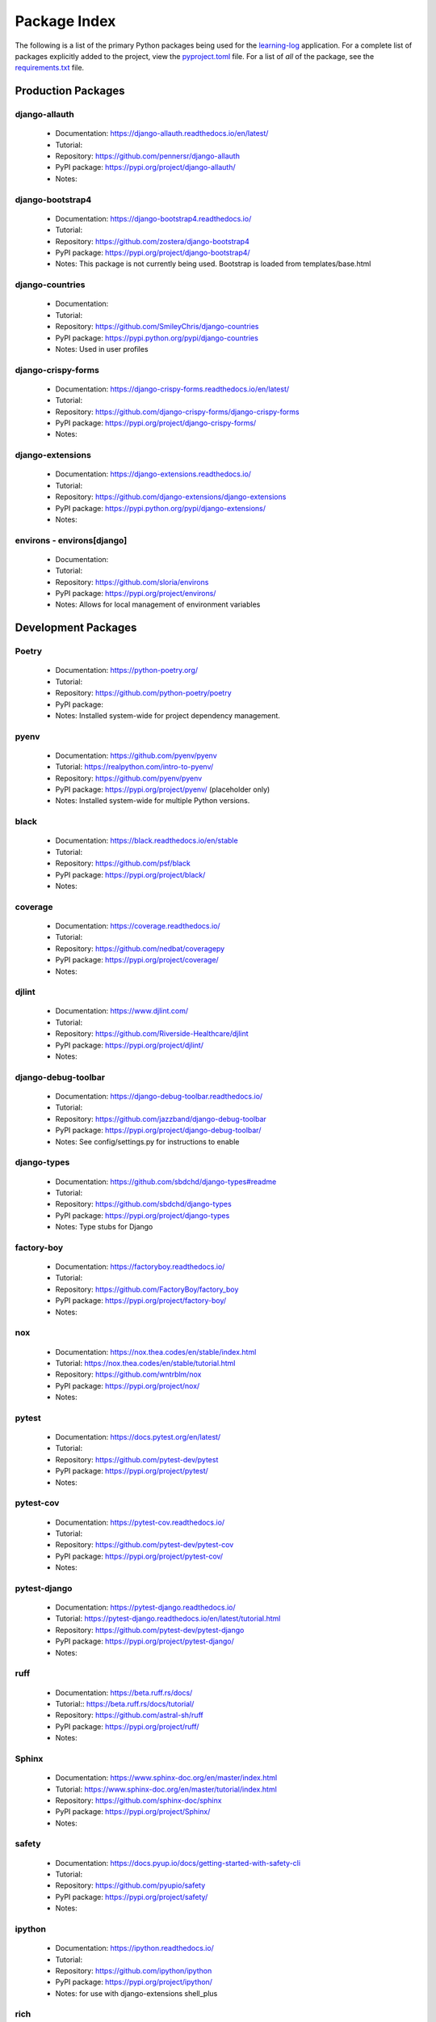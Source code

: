 Package Index
=============

The following is a list of the primary Python packages being used for
the learning-log_ application.
For a complete list of packages explicitly added to the project, view the
pyproject.toml_ file. For a list of *all* of the package, see the requirements.txt_ file.

Production Packages
-------------------

django-allauth
^^^^^^^^^^^^^^

  * Documentation: https://django-allauth.readthedocs.io/en/latest/
  * Tutorial:
  * Repository: https://github.com/pennersr/django-allauth
  * PyPI package: https://pypi.org/project/django-allauth/
  * Notes:

django-bootstrap4
^^^^^^^^^^^^^^^^^

  * Documentation: https://django-bootstrap4.readthedocs.io/
  * Tutorial:
  * Repository: https://github.com/zostera/django-bootstrap4
  * PyPI package: https://pypi.org/project/django-bootstrap4/
  * Notes: This package is not currently being used. Bootstrap is loaded from
    templates/base.html

django-countries
^^^^^^^^^^^^^^^^

  * Documentation:
  * Tutorial:
  * Repository: https://github.com/SmileyChris/django-countries
  * PyPI package: https://pypi.python.org/pypi/django-countries
  * Notes: Used in user profiles

django-crispy-forms
^^^^^^^^^^^^^^^^^^^

  * Documentation: https://django-crispy-forms.readthedocs.io/en/latest/
  * Tutorial:
  * Repository: https://github.com/django-crispy-forms/django-crispy-forms
  * PyPI package: https://pypi.org/project/django-crispy-forms/
  * Notes:

django-extensions
^^^^^^^^^^^^^^^^^

  * Documentation: https://django-extensions.readthedocs.io/
  * Tutorial:
  * Repository: https://github.com/django-extensions/django-extensions
  * PyPI package: https://pypi.python.org/pypi/django-extensions/
  * Notes:

environs - environs[django]
^^^^^^^^^^^^^^^^^^^^^^^^^^^

  * Documentation:
  * Tutorial:
  * Repository: https://github.com/sloria/environs
  * PyPI package: https://pypi.org/project/environs/
  * Notes: Allows for local management of environment variables

Development Packages
--------------------

Poetry
^^^^^^

  * Documentation: https://python-poetry.org/
  * Tutorial:
  * Repository: https://github.com/python-poetry/poetry
  * PyPI package:
  * Notes: Installed system-wide for project dependency management.

pyenv
^^^^^

  * Documentation: https://github.com/pyenv/pyenv
  * Tutorial: https://realpython.com/intro-to-pyenv/
  * Repository: https://github.com/pyenv/pyenv
  * PyPI package: https://pypi.org/project/pyenv/ (placeholder only)
  * Notes: Installed system-wide for multiple Python versions.

black
^^^^^

  * Documentation: https://black.readthedocs.io/en/stable
  * Tutorial:
  * Repository: https://github.com/psf/black
  * PyPI package: https://pypi.org/project/black/
  * Notes:

coverage
^^^^^^^^

  * Documentation: https://coverage.readthedocs.io/
  * Tutorial:
  * Repository: https://github.com/nedbat/coveragepy
  * PyPI package: https://pypi.org/project/coverage/
  * Notes:

djlint
^^^^^^

  * Documentation: https://www.djlint.com/
  * Tutorial:
  * Repository: https://github.com/Riverside-Healthcare/djlint
  * PyPI package: https://pypi.org/project/djlint/
  * Notes:

django-debug-toolbar
^^^^^^^^^^^^^^^^^^^^

  * Documentation: https://django-debug-toolbar.readthedocs.io/
  * Tutorial:
  * Repository: https://github.com/jazzband/django-debug-toolbar
  * PyPI package: https://pypi.org/project/django-debug-toolbar/
  * Notes: See config/settings.py for instructions to enable

django-types
^^^^^^^^^^^^

  * Documentation: https://github.com/sbdchd/django-types#readme
  * Tutorial:
  * Repository: https://github.com/sbdchd/django-types
  * PyPI package: https://pypi.org/project/django-types
  * Notes: Type stubs for Django

factory-boy
^^^^^^^^^^^

  * Documentation: https://factoryboy.readthedocs.io/
  * Tutorial:
  * Repository: https://github.com/FactoryBoy/factory_boy
  * PyPI package: https://pypi.org/project/factory-boy/
  * Notes:

nox
^^^

  * Documentation: https://nox.thea.codes/en/stable/index.html
  * Tutorial: https://nox.thea.codes/en/stable/tutorial.html
  * Repository: https://github.com/wntrblm/nox
  * PyPI package: https://pypi.org/project/nox/
  * Notes:

pytest
^^^^^^

  * Documentation: https://docs.pytest.org/en/latest/
  * Tutorial:
  * Repository: https://github.com/pytest-dev/pytest
  * PyPI package: https://pypi.org/project/pytest/
  * Notes:

pytest-cov
^^^^^^^^^^

  * Documentation: https://pytest-cov.readthedocs.io/
  * Tutorial:
  * Repository: https://github.com/pytest-dev/pytest-cov
  * PyPI package: https://pypi.org/project/pytest-cov/
  * Notes:

pytest-django
^^^^^^^^^^^^^

  * Documentation: https://pytest-django.readthedocs.io/
  * Tutorial: https://pytest-django.readthedocs.io/en/latest/tutorial.html
  * Repository: https://github.com/pytest-dev/pytest-django
  * PyPI package: https://pypi.org/project/pytest-django/
  * Notes:

ruff
^^^^

  * Documentation: https://beta.ruff.rs/docs/
  * Tutorial:: https://beta.ruff.rs/docs/tutorial/
  * Repository: https://github.com/astral-sh/ruff
  * PyPI package: https://pypi.org/project/ruff/
  * Notes:

Sphinx
^^^^^^

  * Documentation: https://www.sphinx-doc.org/en/master/index.html
  * Tutorial: https://www.sphinx-doc.org/en/master/tutorial/index.html
  * Repository: https://github.com/sphinx-doc/sphinx
  * PyPI package: https://pypi.org/project/Sphinx/
  * Notes:

safety
^^^^^^

  * Documentation: https://docs.pyup.io/docs/getting-started-with-safety-cli
  * Tutorial:
  * Repository: https://github.com/pyupio/safety
  * PyPI package: https://pypi.org/project/safety/
  * Notes:

ipython
^^^^^^^

  * Documentation: https://ipython.readthedocs.io/
  * Tutorial:
  * Repository: https://github.com/ipython/ipython
  * PyPI package: https://pypi.org/project/ipython/
  * Notes: for use with django-extensions shell_plus

rich
^^^^

  * Documentation: https://rich.readthedocs.io/en/latest/
  * Tutorial:
  * Repository: https://github.com/willmcgugan/rich
  * PyPI package: https://pypi.org/project/rich/
  * Notes: for use with django-extensions shell_plus

friendly
^^^^^^^^

  * Documentation: https://friendly-traceback.github.io/docs/index.html
  * Tutorial:
  * Repository: https://github.com/friendly-traceback/friendly
  * PyPI package: https://pypi.org/project/friendly/
  * Notes: for use with django-extensions shell_plus

TODO: Add link to local coverage reports

 .. _learning-log: https://github.com/kevinbowen777/learning-log/
 .. _pyproject.toml: https://github.com/kevinbowen777/learning-log/blob/master/pyproject.toml  
 .. _requirements.txt: https://github.com/kevinbowen777/learning-log/blob/master/requirements.txt
